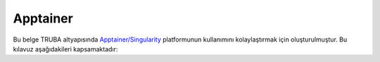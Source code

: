 .. _Apptainer:

===============
Apptainer
===============

Bu belge TRUBA altyapısında `Apptainer/Singularity <https://apptainer.org/>`_ platformunun kullanımını kolaylaştırmak için oluşturulmuştur.
Bu kılavuz aşağıdakileri kapsamaktadır:

